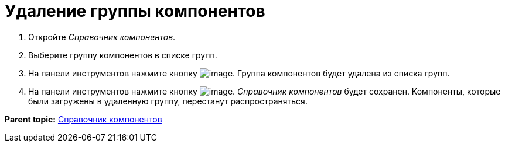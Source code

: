 = Удаление группы компонентов

. Откройте _Справочник компонентов_.
. Выберите группу компонентов в списке групп.
. На панели инструментов нажмите кнопку image:Buttons/removeComponentsGroup.png[image]. Группа компонентов будет удалена из списка групп.
. На панели инструментов нажмите кнопку image:Buttons/saveComponentsDirectory.png[image]. _Справочник компонентов_ будет сохранен. Компоненты, которые были загружены в удаленную группу, перестанут распространяться.

*Parent topic:* xref:../topics/ComponentsDirectory.adoc[Справочник компонентов]
